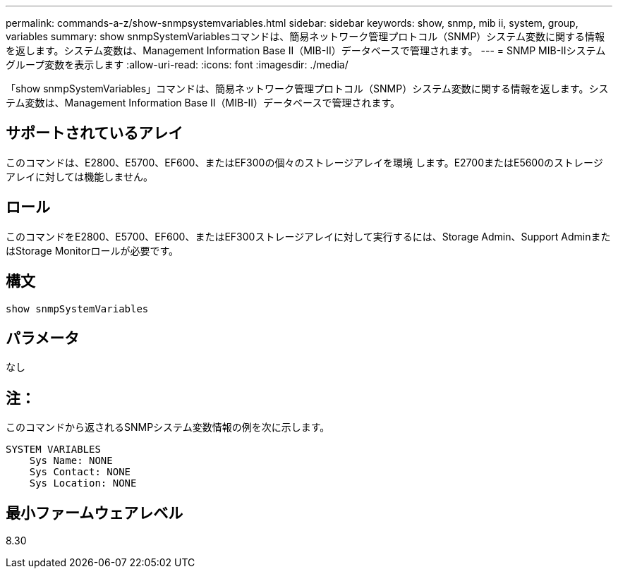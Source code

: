 ---
permalink: commands-a-z/show-snmpsystemvariables.html 
sidebar: sidebar 
keywords: show, snmp, mib ii, system, group, variables 
summary: show snmpSystemVariablesコマンドは、簡易ネットワーク管理プロトコル（SNMP）システム変数に関する情報を返します。システム変数は、Management Information Base II（MIB-II）データベースで管理されます。 
---
= SNMP MIB-IIシステムグループ変数を表示します
:allow-uri-read: 
:icons: font
:imagesdir: ./media/


[role="lead"]
「show snmpSystemVariables」コマンドは、簡易ネットワーク管理プロトコル（SNMP）システム変数に関する情報を返します。システム変数は、Management Information Base II（MIB-II）データベースで管理されます。



== サポートされているアレイ

このコマンドは、E2800、E5700、EF600、またはEF300の個々のストレージアレイを環境 します。E2700またはE5600のストレージアレイに対しては機能しません。



== ロール

このコマンドをE2800、E5700、EF600、またはEF300ストレージアレイに対して実行するには、Storage Admin、Support AdminまたはStorage Monitorロールが必要です。



== 構文

[listing]
----
show snmpSystemVariables
----


== パラメータ

なし



== 注：

このコマンドから返されるSNMPシステム変数情報の例を次に示します。

[listing]
----
SYSTEM VARIABLES
    Sys Name: NONE
    Sys Contact: NONE
    Sys Location: NONE
----


== 最小ファームウェアレベル

8.30
